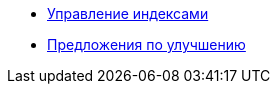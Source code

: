 * xref:managing-indexes.adoc[Управление индексами]
* xref:recommendations.adoc[Предложения по улучшению]